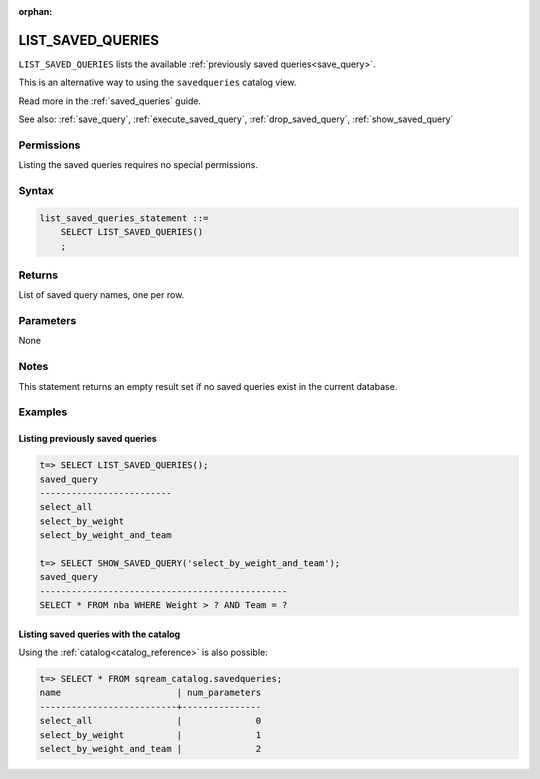 :orphan:

.. _list_saved_queries:

********************
LIST_SAVED_QUERIES
********************

``LIST_SAVED_QUERIES`` lists the available :ref:`previously saved queries<save_query>`.

This is an alternative way to using the ``savedqueries`` catalog view.

Read more in the :ref:`saved_queries` guide.

See also: :ref:`save_query`, :ref:`execute_saved_query`, :ref:`drop_saved_query`, :ref:`show_saved_query`

Permissions
=============

Listing the saved queries requires no special permissions.

Syntax
==========

.. code-block:: postgres

   list_saved_queries_statement ::=
       SELECT LIST_SAVED_QUERIES()
       ;

Returns
==========

List of saved query names, one per row.

Parameters
============

None

Notes
=========

This statement returns an empty result set if no saved queries exist in the current database.

Examples
===========

Listing previously saved queries
---------------------------------------

.. code-block:: psql

   t=> SELECT LIST_SAVED_QUERIES();
   saved_query              
   -------------------------
   select_all               
   select_by_weight         
   select_by_weight_and_team

   t=> SELECT SHOW_SAVED_QUERY('select_by_weight_and_team');
   saved_query                                    
   -----------------------------------------------
   SELECT * FROM nba WHERE Weight > ? AND Team = ?


Listing saved queries with the catalog
---------------------------------------------

Using the :ref:`catalog<catalog_reference>` is also possible:

.. code-block:: psql

   t=> SELECT * FROM sqream_catalog.savedqueries;
   name                      | num_parameters
   --------------------------+---------------
   select_all                |              0
   select_by_weight          |              1
   select_by_weight_and_team |              2
